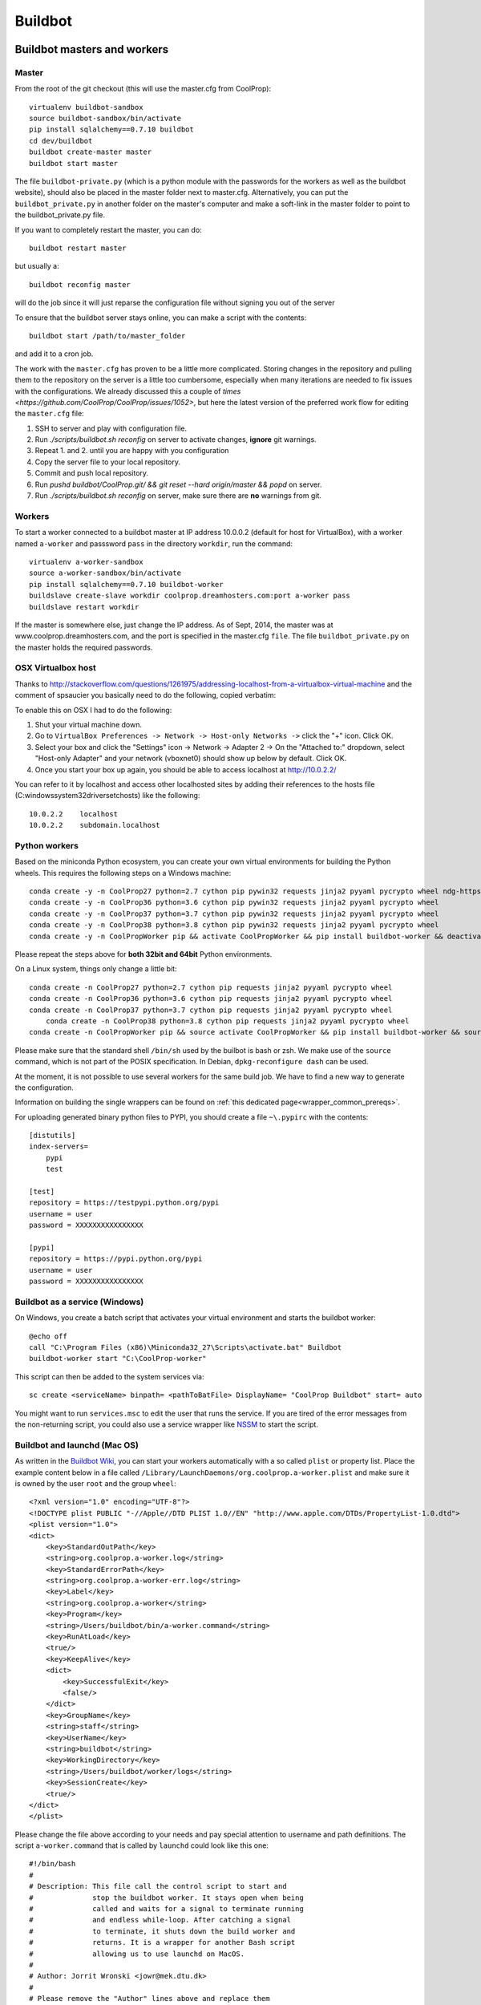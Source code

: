 
********
Buildbot
********

Buildbot masters and workers
============================

Master
------

From the root of the git checkout (this will use the master.cfg from CoolProp)::

    virtualenv buildbot-sandbox
    source buildbot-sandbox/bin/activate
    pip install sqlalchemy==0.7.10 buildbot
    cd dev/buildbot
    buildbot create-master master
    buildbot start master

The file ``buildbot-private.py`` (which is a python module with the passwords for the workers as well as
the buildbot website), should also be placed in the master folder next to master.cfg.  Alternatively,
you can put the ``buildbot_private.py`` in another folder on the master's computer and make a soft-link
in the master folder to point to the buildbot_private.py file.

If you want to completely restart the master, you can do::

    buildbot restart master

but usually a::

    buildbot reconfig master

will do the job since it will just reparse the configuration file without signing you out of the server

To ensure that the buildbot server stays online, you can make a script with the contents::

    buildbot start /path/to/master_folder

and add it to a cron job.


The work with the ``master.cfg`` has proven to be a little more complicated. Storing changes in the repository 
and pulling them to the repository on the server is a little too cumbersome, especially when many iterations 
are needed to fix issues with the configurations. We already discussed this a couple of `times <https://github.com/CoolProp/CoolProp/issues/1052>`, 
but here the latest version of the preferred work flow for editing the ``master.cfg`` file: 

1. SSH to server and play with configuration file.
2. Run `./scripts/buildbot.sh reconfig` on server to activate changes, **ignore** git warnings.
3. Repeat 1. and 2. until you are happy with you configuration 
4. Copy the server file to your local repository.
5. Commit and push local repository.
6. Run `pushd buildbot/CoolProp.git/ && git reset --hard origin/master && popd` on server.
7. Run `./scripts/buildbot.sh reconfig` on server, make sure there are **no** warnings from git.



Workers
-------

To start a worker connected to a buildbot master at IP address 10.0.0.2 (default for host for VirtualBox), with a worker named ``a-worker`` and passsword ``pass`` in the directory ``workdir``,
run the command::

    virtualenv a-worker-sandbox
    source a-worker-sandbox/bin/activate
    pip install sqlalchemy==0.7.10 buildbot-worker
    buildslave create-slave workdir coolprop.dreamhosters.com:port a-worker pass
    buildslave restart workdir

If the master is somewhere else, just change the IP address.  As of Sept, 2014, the
master was at www.coolprop.dreamhosters.com, and the port is specified in the master.cfg ``file``.  The file ``buildbot_private.py`` on the master holds the required passwords.

OSX Virtualbox host
-------------------

Thanks to http://stackoverflow.com/questions/1261975/addressing-localhost-from-a-virtualbox-virtual-machine and the comment of spsaucier you basically need to do the following, copied verbatim:

To enable this on OSX I had to do the following:

1. Shut your virtual machine down.
2. Go to ``VirtualBox Preferences -> Network -> Host-only Networks ->`` click the "+" icon. Click OK.
3. Select your box and click the "Settings" icon -> Network -> Adapter 2 -> On the "Attached to:" dropdown, select "Host-only Adapter" and your network (vboxnet0) should show up below by default. Click OK.
4. Once you start your box up again, you should be able to access localhost at http://10.0.2.2/

You can refer to it by localhost and access other localhosted sites by adding their references to the hosts file (C:\windows\system32\drivers\etc\hosts) like the following::

	10.0.2.2    localhost
	10.0.2.2    subdomain.localhost
    

Python workers
--------------

Based on the miniconda Python ecosystem, you can create your own virtual
environments for building the Python wheels. This requires the following
steps on a Windows machine::

    conda create -y -n CoolProp27 python=2.7 cython pip pywin32 requests jinja2 pyyaml pycrypto wheel ndg-httpsclient
    conda create -y -n CoolProp36 python=3.6 cython pip pywin32 requests jinja2 pyyaml pycrypto wheel 
    conda create -y -n CoolProp37 python=3.7 cython pip pywin32 requests jinja2 pyyaml pycrypto wheel 
    conda create -y -n CoolProp38 python=3.8 cython pip pywin32 requests jinja2 pyyaml pycrypto wheel 
    conda create -y -n CoolPropWorker pip && activate CoolPropWorker && pip install buildbot-worker && deactivate

Please repeat the steps above for **both 32bit and 64bit** Python environments.

On a Linux system, things only change a little bit::

    conda create -n CoolProp27 python=2.7 cython pip requests jinja2 pyyaml pycrypto wheel
    conda create -n CoolProp36 python=3.6 cython pip requests jinja2 pyyaml pycrypto wheel
    conda create -n CoolProp37 python=3.7 cython pip requests jinja2 pyyaml pycrypto wheel
	conda create -n CoolProp38 python=3.8 cython pip requests jinja2 pyyaml pycrypto wheel
    conda create -n CoolPropWorker pip && source activate CoolPropWorker && pip install buildbot-worker && source deactivate

Please make sure that the standard shell ``/bin/sh`` used by the builbot is
bash or zsh. We make use of the ``source`` command, which is not part of the
POSIX specification. In Debian, ``dpkg-reconfigure dash`` can be used.

At the moment, it is not possible to use several workers for the same build job.
We have to find a new way to generate the configuration.

Information on building the single wrappers can be found on
:ref:`this dedicated page<wrapper_common_prereqs>`.

For uploading generated binary python files to PYPI, you should create a file ``~\.pypirc`` with the contents::

	[distutils]
	index-servers=
	    pypi
	    test

	[test]
	repository = https://testpypi.python.org/pypi
	username = user
	password = XXXXXXXXXXXXXXXX

	[pypi]
	repository = https://pypi.python.org/pypi
	username = user
	password = XXXXXXXXXXXXXXXX

Buildbot as a service (Windows)
-------------------------------

On Windows, you create a batch script that activates your virtual environment
and starts the buildbot worker::

    @echo off
    call "C:\Program Files (x86)\Miniconda32_27\Scripts\activate.bat" Buildbot
    buildbot-worker start "C:\CoolProp-worker"

This script can then be added to the system services via::

    sc create <serviceName> binpath= <pathToBatFile> DisplayName= "CoolProp Buildbot" start= auto

You might want to run ``services.msc`` to edit the user that runs the service. If
you are tired of the error messages from the non-returning script, you could
also use a service wrapper like `NSSM <http://nssm.cc/>`_ to start the script.

Buildbot and launchd (Mac OS)
-----------------------------
As written in the `Buildbot Wiki <http://trac.buildbot.net/wiki/UsingLaunchd>`_,
you can start your workers automatically with a so called ``plist`` or property list.
Place the example content below in a file called ``/Library/LaunchDaemons/org.coolprop.a-worker.plist``
and make sure it is owned by the user ``root`` and the group ``wheel``::

    <?xml version="1.0" encoding="UTF-8"?>
    <!DOCTYPE plist PUBLIC "-//Apple//DTD PLIST 1.0//EN" "http://www.apple.com/DTDs/PropertyList-1.0.dtd">
    <plist version="1.0">
    <dict>
        <key>StandardOutPath</key>
        <string>org.coolprop.a-worker.log</string>
        <key>StandardErrorPath</key>
        <string>org.coolprop.a-worker-err.log</string>
        <key>Label</key>
        <string>org.coolprop.a-worker</string>
        <key>Program</key>
        <string>/Users/buildbot/bin/a-worker.command</string>
        <key>RunAtLoad</key>
        <true/>
        <key>KeepAlive</key>
        <dict>
            <key>SuccessfulExit</key>
            <false/>
        </dict>
        <key>GroupName</key>
        <string>staff</string>
        <key>UserName</key>
        <string>buildbot</string>
        <key>WorkingDirectory</key>
        <string>/Users/buildbot/worker/logs</string>
        <key>SessionCreate</key>
        <true/>
    </dict>
    </plist>

Please change the file above according to your needs and pay special attention
to username and path definitions. The script ``a-worker.command`` that is called
by ``launchd`` could look like this one::

    #!/bin/bash
    #
    # Description: This file call the control script to start and
    #              stop the buildbot worker. It stays open when being
    #              called and waits for a signal to terminate running
    #              and endless while-loop. After catching a signal
    #              to terminate, it shuts down the build worker and
    #              returns. It is a wrapper for another Bash script
    #              allowing us to use launchd on MacOS.
    #
    # Author: Jorrit Wronski <jowr@mek.dtu.dk>
    #
    # Please remove the "Author" lines above and replace them
    # with your own name if you copy and modify this script.
    #
    # If you experience any problems with the PATH variable on OSX,
    # this setting might be for you:
    if [ -x /usr/libexec/path_helper ]; then
      eval `/usr/libexec/path_helper -s`
    fi
    #
    CTRLSCRI="/Users/username/a-worker.bsh"
    #
    trap "$CTRLSCRI stop; exit 0; " TERM SIGINT SIGTERM
    #
    $CTRLSCRI start & wait
    # Just idle for one hour and keep the process alive
    # waiting for SIGTERM.
    while : ; do
      sleep 3600 & wait
    done
    #
    echo "The endless loop terminated, something is wrong here."
    exit 1

Note that this script calls another Bash script that does the actual work. We hope
to simplify maintenance by using a common control script for Linux and MacOS as
shown in :ref:`workerscript`.

Or alternatively, you can just launch buildbot worker directly if you do not use conda environment::

    <?xml version="1.0" encoding="UTF-8"?>
    <!DOCTYPE plist PUBLIC "-//Apple//DTD PLIST 1.0//EN" "http://www.apple.com/DTDs/PropertyList-1.0.dtd">
    <plist version="1.0">
    <dict>
        <key>KeepAlive</key>
        <true/>
        <key>Label</key>
        <string>com.start.buildbot</string>
        <key>ProgramArguments</key>
        <array>
            <string>/Users/Ian/anaconda/bin/buildworker</string>
            <string>restart</string>
            <string>worker</string>
        </array>
        <key>RunAtLoad</key>
        <true/>
        <key>StandardErrorPath</key>
        <string>/Users/Ian/.buildbot_stderr</string>
        <key>StandardOutPath</key>
        <string>/Users/Ian/.buildbot_stdout</string>
        <key>UserName</key>
        <string>Ian</string>
        <key>WorkingDirectory</key>
        <string>/Users/Ian</string>
    </dict>
    </plist>

Buildbot as a daemon (Linux)
----------------------------

On Linux, you can add the following lines to the end of your ``~/.profile`` file (similar
ideas apply on other platforms) to start the worker automatically at user log in::

    # Connect to the buildbot master
    buildworker start ~/worker

... or even better, you install a service that gets started and shutdown together with
your computer. For Debian/Ubuntu, we recommend a script like::

    #! /bin/sh
    ### BEGIN INIT INFO
    # Provides:          buildworker
    # Required-Start:    $remote_fs $syslog
    # Required-Stop:     $remote_fs $syslog
    # Default-Start:     2 3 4 5
    # Default-Stop:      0 1 6
    # Short-Description: A script to start the buildbot worker at boot time
    # Description:       This file activates the virtual environment and starts
    #                    the buildbot workers. It also shuts them down if the
    #                    system is halted. Place it in /etc/init.d.
    ### END INIT INFO

    # Author: Jorrit Wronski <jowr@ipu.dk>
    #
    # Please remove the "Author" lines above and replace them
    # with your own name if you copy and modify this script.

    EXECUSER=username
    NAME="a-worker"
    CTRLSCRI="/home/username/$NAME.bsh"

    # Load the VERBOSE setting and other rcS variables
    . /lib/init/vars.sh

    # Define LSB log_* functions.
    # Depend on lsb-base (>= 3.2-14) to ensure that this file is present
    # and status_of_proc is working.
    . /lib/lsb/init-functions

    #
    # Function that starts the daemon/service
    #
    do_start(){
      sudo -u $EXECUSER $CTRLSCRI start
      #start-stop-daemon --start --user $EXECUSER --chuid $EXECUSER --startas $CTRLSCRI -- start
      RETVAL="$?"
      return "$RETVAL"
    }

    #
    # Function that stops the daemon/service
    #
    do_stop() {
      #start-stop-daemon --stop --user $EXECUSER --startas
      sudo -u $EXECUSER $CTRLSCRI stop
      RETVAL="$?"
      return "$RETVAL"
    }

    case "$1" in
    start)
        log_action_msg "Starting $NAME"
        do_start
        ;;
    stop)
        log_action_msg "Stopping $NAME"
        do_stop
        ;;
    restart)
        log_action_msg "Restarting $NAME"
        do_stop
        do_start
        ;;
    *)
        log_action_msg "Usage: $0 {start|stop|restart}"
        exit 2
        ;;
    esac
    exit 0

Which then can be added to the scheduler with ``update-rc.d buildworker defaults``.
This should gracefully terminate the bot at shutdown and restart it again after reboot.
To disable the service, run ``update-rc.d -f buildworker remove``. You can enable and
disable the daemon by running ``update-rc.d buildworker enable|disable``.

If you run a distribution that uses systemd, like CentOS, you might find the
following unit file helpful, which can be placed in ``/etc/systemd/system/coolpropworker.service``
or in ``~/.config/systemd/user/coolpropworker.service``::

    [Unit]
    Description=CoolProp Linux buildbot
    
    [Service]
    User=buildbot
    Type=forking
    WorkingDirectory=/home/buildbot
    StandardOutput=syslog
    StandardError=syslog
    SyslogIdentifier=CoolPropBuilder
    ExecStartPre=/bin/bash --login -c 'env > /tmp/buildbot-environment-file'
    EnvironmentFile=-/tmp/buildbot-environment-file
    ExecStart=/home/buildbot/buildbot.bsh start
    ExecStop=/home/buildbot/buildbot.bsh stop
    ExecReload=/home/buildbot/buildbot.bsh restart
    Restart=on-abnormal
    
    [Install]
    WantedBy=multi-user.target

Install the service with ``sudo systemctl enable coolpropworker.service`` and
activate it using ``sudo systemctl start coolpropworker.service``.


.. _workerscript:

Buildbot worker management (Mac OS and Linux)
---------------------------------------------

Note that the two examples above call a user-script to activate the virtual
environment and start the buildbot worker. Such a script could look like this::

    #!/bin/bash
    #
    # Description: This file activates the virtual environment and starts
    #              the buildbot workers. It is also used to shut them down
    #              during system shutdown.
    #
    # Author: Jorrit Wronski <jowr@ipu.dk>
    #
    # Please remove the "Author" lines above and replace them
    # with your own name if you copy and modify this script.
    #
    VIRTENV="a-worker-sandbox"
    WORKERDIR="/home/username/a-worker"
    #
    ## For virtualenv
    #ACTICM="source $VIRTENV/bin/activate"
    ##DEACCM="source $VIRTENV/bin/deactivate"
    #
    # For miniconda
    MINICO="/home/username/miniconda/bin/activate"
    ACTICM="source $MINICO $VIRTENV"
    #DEACCM="source deactivate"
    #
    # Carry out specific functions when asked to by the system
    case "$1" in
      create)
        echo "Creating buildbot worker"
        buildbot-worker create-worker $WORKERDIR coolprop.dreamhosters.com:port a-worker pass
        #$DEACCM
      start)
        echo "Starting buildbot worker"
        $ACTICM
        buildbot-worker start $WORKERDIR
        #$DEACCM
        ;;
      stop)
        echo "Stopping buildbot worker"
        $ACTICM
        buildbot-worker stop $WORKERDIR
        #$DEACCM
        ;;
      restart)
        echo "Restarting buildbot worker"
        $ACTICM
        buildbot-worker restart $WORKERDIR
        #$DEACCM
        ;;
      *)
        echo "Usage: $0 {create|start|stop|restart}"
        exit 1
        ;;
    esac
    exit 0




Setting MIME type handler
=========================

To change the MIME types on the server so that unknown file types will map properly to ``application/octet-stream``, modify the ``buildbot.tac`` file to add the following block::

    from twisted.web.static import File

    webdir = File("public_html")
    webdir.contentTypes['.mexw32'] = 'application/octet-stream'
    webdir.contentTypes['.mexw64'] = 'application/octet-stream'
    webdir.contentTypes['.mexmaci64'] = 'application/octet-stream'
    webdir.contentTypes['.jnilib'] = 'application/octet-stream'
    webdir.contentTypes['.mexa64'] = 'application/octet-stream'
    webdir.contentTypes['.oct'] = 'application/octet-stream'
    webdir.contentTypes['.whl'] = 'application/octet-stream'
    webdir.contentTypes['.dylib'] = 'application/octet-stream'
    ...

and then do a ``buildbot restart master``


Starting VirtualBox images at boot
==================================

You can use the built-in functionality https://www.virtualbox.org/manual/ch09.html#autostart on Linux and Mac or use
your own configuration and create a daemon entry in Library/LaunchDaemons.  Make sure you use full paths to VBoxManage::

    <?xml version="1.0" encoding="UTF-8"?>
    <!DOCTYPE plist PUBLIC "-//Apple//DTD PLIST 1.0//EN" "http://www.apple.com/DTDs/PropertyList-1.0.dtd">
    <plist version="1.0">
    <dict>
        <key>GroupName</key>
        <string>staff</string>
        <key>InitGroups</key>
        <true/>
        <key>KeepAlive</key>
        <false/>
        <key>Label</key>
        <string>com.start.windows.vm</string>
        <key>ProgramArguments</key>
        <array>
            <string>/usr/bin/Vboxmanage</string>
            <string>startvm</string>
            <string>xp</string>
        </array>
        <key>RunAtLoad</key>
        <true/>
        <key>StandardErrorPath</key>
        <string>/Users/Ian/.virtualbox_window_stderr</string>
        <key>StandardOutPath</key>
        <string>/Users/Ian/.virtualbox_windows_stdout</string>
        <key>UserName</key>
        <string>Ian</string>
    </dict>
    </plist>


Documentation Builds
====================

Some parts of the documentation are quite involved. That is why we decided not
to rebuild the whole documentation after every commit. There is a special python
script that runs once a day and performs the most expensive jobs during
documentation rebuild. This covers the generation of validation figures for all
fluids and the fitting reports for the incompressible fluids.

If you have some tasks that take a long time, make sure to add them to that
special script in ``Web/scripts/__init__.py``. This helps us to keep the continuous
integration servers running with an acceptable latency with regard to the commits
to the git repository. However, if you are unlucky and your commit coincides with
figure generation, you will experience a long
delay between your commit and the appearance of the freshly generated documentation
on the website. You can follow the progress in the logfiles on the buildbot master though.


Work in Progress - Dockerfile Generator
=======================================

To make it short, here is what you need to know if you trust us and the docker 
build system: 

* Make sure to set the correct environment variables in an additional file before 
  you run a container, call it for example ``Dockerfile.worker.env.list``::

    WORKERDIR=/home/buildbot/workerdir
    BUILDMASTER=bots.coolprop.org
    BUILDMASTER_PORT=port
    WORKERNAME=workername
    WORKERPASS=pass
    WORKER_ENVIRONMENT_BLACKLIST=notused
    BOTADMIN=Author Name
    BOTEMAIL=noreply@coolprop.org
    BOTHOST=A short description of the host computer

* You can then run the official coolprop buildbot configuration with::

    docker run -d --env-file ./Dockerfile64.worker.env.list --name=CoolProp64-worker coolprop/workerpython 
    docker run -d --env-file ./Dockerfile32.worker.env.list --name=CoolProp32-worker coolprop/workerpython32
    
  The above commands launch background processes using the docker contains for the Python buildworkers in 
  64bit and 32bit, respectively. 

* Some steps require the upload of files to different servers. In such cases, you 
  should copy your SSH configuration or other login information to the container to 
  make use of the automatic login that is required for rsync to work properly::

    docker cp ${HOME}/.ssh ${WORKERNAME}:/home/buildbot/
    docker cp ${HOME}/.pypirc ${WORKERNAME}:/home/buildbot/
    docker exec --user root ${WORKERNAME} chown -R buildbot /home/buildbot/.ssh /home/buildbot/.pypirc
	docker exec --user root ${WORKERNAME} chgrp -R buildbot /home/buildbot/.ssh /home/buildbot/.pypirc

.. note::
  If you cannot copy the SSH keys, you can change the upload function in the 
  master configuration to employ the built-in upload framework of buildbot. 

Why the containers? In 2015, some of the buildbot workers did not perform as expected. 
Especially the Python builds on the 64bit Linux machine took ages to complete and we 
could not find any obvious reason for this behaviour. 

To make sure that there are no hidden flaws in the configuration of the buildbots 
or the virtual machines. Special configuration files can be used to build 
docker containers. Storing all configuration tasks in a structured ``Dockerfile`` 
reduces the risk of data loss and allows us to move the workers between different 
machines. 

.. warning::
  Remember that **each** command in the ``Dockerfile`` leads to the creation of a 
  **new** layer of files that cannot be deleted. Be careful here and try to bundle 
  commands to save disk space and to keep garbage out of the image. See 
  http://jrruethe.github.io/blog/2015/09/20/dockerfile-generator/ and 
  https://docs.docker.com/articles/dockerfile_best-practices/ for more good
  advice on this topic.

Some more useful commands when working with docker are::

    docker stop `docker ps -aq`; docker rm `docker ps -aq`; #delete all docker containers
    docker rmi `docker images -f "dangling=true" -q`; #delete all dangling docker images

The workflow to generate the images locally could look like::

    git clone --recursive https://github.com/CoolProp/Dockerfiles.git CoolProp.Dockerfiles.git
    cd CoolProp.Dockerfiles.git
    cd workerbase/64bit      ; docker build -t coolprop/workerbase      -f Dockerfile . ; cd ..
    cd workerpython/64bit    ; docker build -t coolprop/workerpython    -f Dockerfile . ; cd ..
    cd workerlinuxopen/64bit ; docker build -t coolprop/workerlinuxopen -f Dockerfile . ; cd ..

Please also have a look at the CoolProp repository on Docker Hub to see which 
images are available for download https://hub.docker.com/r/coolprop/ and do not hesitate to 
contribute to the sources at https://github.com/CoolProp/Dockerfiles

